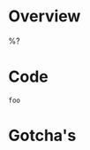 #+startup: latexpreview inlineimages indent

* Overview
%?

* Code
#+begin_src
foo
#+end_src

* Gotcha's
